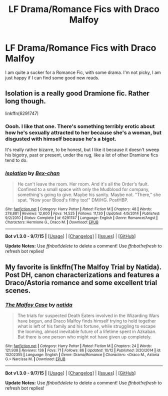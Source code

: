 #+TITLE: LF Drama/Romance Fics with Draco Malfoy

* LF Drama/Romance Fics with Draco Malfoy
:PROPERTIES:
:Author: BubbleGumRiot
:Score: 5
:DateUnix: 1450857179.0
:DateShort: 2015-Dec-23
:FlairText: Request
:END:
I am quite a sucker for a Romance Fic, with some drama. I'm not picky, I am just happy if I can find some good new reads.


** Isolation is a really good Dramione fic. Rather long though.

linkffn(6291747)
:PROPERTIES:
:Score: 1
:DateUnix: 1450869551.0
:DateShort: 2015-Dec-23
:END:

*** Oooh. I like that one. There's something terribly erotic about how he's sexually attracted to her because she's a woman, but disgusted with himself because he's a bigot.

It's really rather bizarre, to be honest, but I like it because it doesn't sweep his bigotry, past or present, under the rug, like a lot of other Dramione fics tend to do.
:PROPERTIES:
:Author: ZephyrLegend
:Score: 2
:DateUnix: 1450875093.0
:DateShort: 2015-Dec-23
:END:


*** [[http://www.fanfiction.net/s/6291747/1/][*/Isolation/*]] by [[https://www.fanfiction.net/u/491287/Bex-chan][/Bex-chan/]]

#+begin_quote
  He can't leave the room. Her room. And it's all the Order's fault. Confined to a small space with only the Mudblood for company, something's going to give. Maybe his sanity. Maybe not. "There," she spat. "Now your Blood's filthy too!" DM/HG. PostHBP.
#+end_quote

^{/Site/: [[http://www.fanfiction.net/][fanfiction.net]] *|* /Category/: Harry Potter *|* /Rated/: Fiction M *|* /Chapters/: 48 *|* /Words/: 278,881 *|* /Reviews/: 12,600 *|* /Favs/: 14,525 *|* /Follows/: 11,130 *|* /Updated/: 4/5/2014 *|* /Published/: 9/2/2010 *|* /Status/: Complete *|* /id/: 6291747 *|* /Language/: English *|* /Genre/: Romance/Angst *|* /Characters/: Hermione G., Draco M. *|* /Download/: [[http://www.p0ody-files.com/ff_to_ebook/mobile/makeEpub.php?id=6291747][EPUB]]}

--------------

*Bot v1.3.0 - 9/7/15* *|* [[[https://github.com/tusing/reddit-ffn-bot/wiki/Usage][Usage]]] | [[[https://github.com/tusing/reddit-ffn-bot/wiki/Changelog][Changelog]]] | [[[https://github.com/tusing/reddit-ffn-bot/issues/][Issues]]] | [[[https://github.com/tusing/reddit-ffn-bot/][GitHub]]]

*Update Notes:* Use /ffnbot!delete/ to delete a comment! Use /ffnbot!refresh/ to refresh bot replies!
:PROPERTIES:
:Author: FanfictionBot
:Score: 1
:DateUnix: 1450869622.0
:DateShort: 2015-Dec-23
:END:


** My favorite is linkffn(The Malfoy Trial by Natida). Post DH, canon characterizations and features a Draco/Astoria romance and some excellent trial scenes.
:PROPERTIES:
:Author: PsychoGeek
:Score: 1
:DateUnix: 1450879615.0
:DateShort: 2015-Dec-23
:END:

*** [[http://www.fanfiction.net/s/10202355/1/][*/The Malfoy Case/*]] by [[https://www.fanfiction.net/u/1762480/natida][/natida/]]

#+begin_quote
  The trials for suspected Death Eaters involved in the Wizarding Wars have begun, and Draco Malfoy finds himself trying to hold together what is left of his family and his fortune, while struggling to escape the looming, almost inevitable future of a lifetime spent in Azkaban. But there is one person who might not have given up completely.
#+end_quote

^{/Site/: [[http://www.fanfiction.net/][fanfiction.net]] *|* /Category/: Harry Potter *|* /Rated/: Fiction M *|* /Chapters/: 24 *|* /Words/: 121,938 *|* /Reviews/: 136 *|* /Favs/: 71 *|* /Follows/: 86 *|* /Updated/: 10/12 *|* /Published/: 3/20/2014 *|* /id/: 10202355 *|* /Language/: English *|* /Genre/: Drama/Romance *|* /Characters/: <Draco M., Astoria G.> Narcissa M. *|* /Download/: [[http://www.p0ody-files.com/ff_to_ebook/mobile/makeEpub.php?id=10202355][EPUB]]}

--------------

*Bot v1.3.0 - 9/7/15* *|* [[[https://github.com/tusing/reddit-ffn-bot/wiki/Usage][Usage]]] | [[[https://github.com/tusing/reddit-ffn-bot/wiki/Changelog][Changelog]]] | [[[https://github.com/tusing/reddit-ffn-bot/issues/][Issues]]] | [[[https://github.com/tusing/reddit-ffn-bot/][GitHub]]]

*Update Notes:* Use /ffnbot!delete/ to delete a comment! Use /ffnbot!refresh/ to refresh bot replies!
:PROPERTIES:
:Author: FanfictionBot
:Score: 1
:DateUnix: 1450879687.0
:DateShort: 2015-Dec-23
:END:
